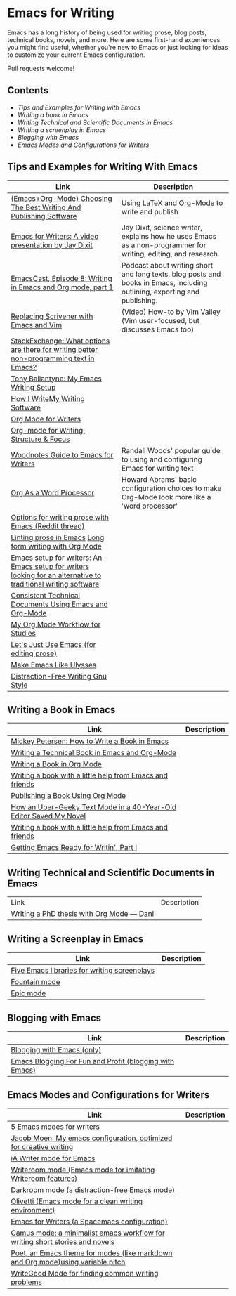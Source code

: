 * Emacs for Writing

Emacs has a long history of being used for writing prose, blog posts, technical books, novels, and more. Here are some first-hand experiences you might find useful, whether you're new to Emacs or just looking for ideas to customize your current Emacs configuration.

Pull requests welcome!

** Contents
- [[README.org#Tips-and-Examples-for-Writing-with-Emacs][Tips and Examples for Writing with Emacs]]
- [[README.org#Writing-a-book-in-Emacs][Writing a book in Emacs]]
- [[README.org#Writing-Technical-and-Scientific-Documents-in-Emacs][Writing Technical and Scientific Documents in Emacs]]
- [[README.org#Writing-a-screenplay-in-Emacs][Writing a screenplay in Emacs]]
- [[README.org#Blogging-with-Emacs][Blogging with Emacs]]
- [[README.org#Emacs-Modes-and-Configurations-for-Writers][Emacs Modes and Configurations for Writers]]


** Tips and Examples for Writing With Emacs
| Link                                                                                                           | Description                                                                                                   |
|----------------------------------------------------------------------------------------------------------------+---------------------------------------------------------------------------------------------------------------|
| [[https://www.wisdomandwonder.com/article/10805/emacsorg-mode-choosing-the-best-writing-and-publishing-software][(Emacs+Org-Mode) Choosing The Best Writing And Publishing Software]]                                             | Using LaTeX and Org-Mode to write and publish                                                                 |
| [[https://www.youtube.com/watch?v=FtieBc3KptU][Emacs for Writers: A video presentation by Jay Dixit]]                                                           | Jay Dixit, science writer, explains how he uses Emacs as a non-programmer for writing, editing, and research. |
| [[https://emacscast.org/episode_8/][EmacsCast, Episode 8: Writing in Emacs and Org mode, part 1]]                                                    | Podcast about writing short and long texts, blog posts and books in Emacs, including outlining, exporting and publishing.                                                                                                               |
| [[https://www.youtube.com/watch?v=VOfSjLwQY28][Replacing Scrivener with Emacs and Vim]]                                                                         | (Video) How-to by Vim Valley (Vim user-focused, but discusses Emacs too)                                      |
| [[https://emacs.stackexchange.com/questions/2171/what-options-are-there-for-writing-better-non-programming-text-in-emacs/14238#14238][StackExchange: What options are there for writing better non-programming text in Emacs?]]                        |                                                                                                               |
| [[https://tonyballantyne.com/EmacsWritingTips.html][Tony Ballantyne: My Emacs Writing Setup]]                                                                        |                                                                                                               |
| [[https://johnurquhartferguson.info/post/how-i-write-my-writing-software/][How I WriteMy Writing Software]]                                                                                 |                                                                                                               |
| [[https://www.viktorbengtsson.com/blog/org-mode-for-writers/][Org Mode for Writers]]                                                                                           |                                                                                                               |
| [[https://awarewriter.wordpress.com/2012/03/04/org-mode-for-writing-structure-focus/][Org-mode for Writing: Structure & Focus]]                                                                        |                                                                                                               
| [[http://www.therandymon.com/index.php?/197-Woodnotes-Guide-to-Emacs-for-Writers.html][Woodnotes Guide to Emacs for Writers]]                                                                           | Randall Woods' popular guide to using and configuring Emacs for writing text     
| [[http://www.howardism.org/Technical/Emacs/orgmode-wordprocessor.html][Org As a Word Processor]]                                                                                        | Howard Abrams' basic configuration choices to make Org-Mode look more like a 'word processor'          |
| [[https://www.reddit.com/r/emacs/comments/48dp3e/what_are_some_options_for_writing_prose_on)][Options for writing prose with Emacs (Reddit thread)]]                                                           |                                                                                                               |
| [[https://unconj.ca/blog/linting-prose-in-emacs.html][Linting prose in Emacs]] [[http://doc.rix.si/cce/cce-writing.html#org4123a79][Long form writing with Org Mode]]                                                         |                                                                                                               |
| [[https://github.com/gorgophol/emacs-setup-for-writers][Emacs setup for writers: An Emacs setup for writers looking for an alternative to traditional writing software]] |                                                                                                               |
| [[https://www.youtube.com/watch?v=0g9BcZvQbXU][Consistent Technical Documents Using Emacs and Org-Mode]]                                                        |                                                                                                               |
| [[https://www.reddit.com/r/emacs/comments/e0m5dl/my_orgmode_workflow_for_studies/][My Org Mode Workflow for Studies]]                                                                               |                                                                                                               |
| [[http://www.beastwithin.org/blog/2011/05/24/lets-just-use-emacs.html][Let's Just Use Emacs (for editing prose)]]                                                                       |                                                                                                               |
| [[https://writing.stackexchange.com/questions/18070/make-emacs-or-vim-etc-like-ulysses][Make Emacs Like Ulysses]]                                                                                        |                                                                                                               |
| [[https://bunkham.com/emacs-writing-setup/][Distraction-Free Writing Gnu Style]]                                                                             |                                                                                                               |

** Writing a Book in Emacs
| Link                                                                  | Description |
|-----------------------------------------------------------------------+-------------|
|[[https://www.masteringemacs.org/article/how-to-write-a-book-in-emacs][Mickey Petersen: How to Write a Book in Emacs]]                       |             |
|[[https://www.kpkaiser.com/programming/writing-a-technical-book-in-emacs-and-org-mode/][Writing a Technical Book in Emacs and Org-Mode]]                      |             |
|[[https://irreal.org/blog/?p=4429][Writing a Book in Org Mode]]                                          |             |
|[[https://procomun.wordpress.com/2014/03/10/writing-a-book-with-emacs/][Writing a book with a little help from Emacs and friends]]            |             |
|[[https://medium.com/@lakshminp/publishing-a-book-using-org-mode-9e817a56d144][Publishing a Book Using Org Mode]]                                    |             |
|[[https://www.tomheon.com/2019/04/10/how-an-uber-geeky-text-mode-in-a-40-year-old-editor-saved-my-novel/][How an Uber-Geeky Text Mode in a 40-Year-Old Editor Saved My Novel ]] |             |
|[[https://www.r-bloggers.com/writing-a-book-with-a-little-help-from-emacs-and-friends/][Writing a book with a little help from Emacs and friends]]            |             |
|[[https://joshlong.com/jl/blogPost/emacs-pt-1.html][Getting Emacs Ready for Writin', Part I]]                             |             |

** Writing Technical and Scientific Documents in Emacs
| Link                                      | Description |
| [[https://write.as/dani/writing-a-phd-thesis-with-org-mode][Writing a PhD thesis with Org Mode — Dani]] |             |


** Writing a Screenplay in Emacs
| Link                                         | Description |
|----------------------------------------------+-------------|
| [[https://www.emacswiki.org/emacs/?action=browse;oldid=ScreenPlay;id=Screenplay][Five Emacs libraries for writing screenplays]] |             |
| [[https://fountain-mode.org/][Fountain mode]]                                |             |
| [[https://github.com/bookhacker/epic-mode][Epic mode]]                                    |             |

** Blogging with Emacs
| Link                                                    | Description |
|---------------------------------------------------------+-------------|
| [[https://diego.codes/post/blogging-with-org/][Blogging with Emacs (only)]]                              |             |
| [[https://loomcom.com/blog/0110_emacs_blogging_for_fun_and_profit.html][Emacs Blogging For Fun and Profit (blogging with Emacs)]] |             |

** Emacs Modes and Configurations for Writers
| Link                                                                            | Description |
|---------------------------------------------------------------------------------+-------------|
| [[https://opensource.com/article/18/5/emacs-modes-writers][5 Emacs modes for writers]]                                                       |             |
| [[https://github.com/jacmoe/emacs.d][Jacob Moen: My emacs configuration, optimized for creative writing]]              |             |
| [[https://kodfabrik.com/journal/ia-writer-mode-for-emacs/][iA Writer mode for Emacs]]                                                        |             |
| [[https://github.com/joostkremers/writeroom-mode][Writeroom mode (Emacs mode for imitating Writeroom features)]]                    |             |
| [[https://github.com/joaotavora/darkroom][Darkroom mode (a distraction-free Emacs mode)]]                                   |             |
| [[https://github.com/rnkn/olivetti][Olivetti (Emacs mode for a clean writing environment)]]                           |             |
| [[https://github.com/frankjonen/emacs-for-writers][Emacs for Writers (a Spacemacs configuration)]]                                   |             |
| [[https://github.com/priyatam/camus-mode][Camus mode: a minimalist emacs workflow for writing short stories and novels]]    |             |
| [[https://github.com/kunalb/poet][Poet, an Emacs theme for modes (like markdown and Org mode)using variable pitch]] |             |
| [[http://bnbeckwith.com/code/writegood-mode.html][WriteGood Mode for finding common writing problems]]                              |             |
